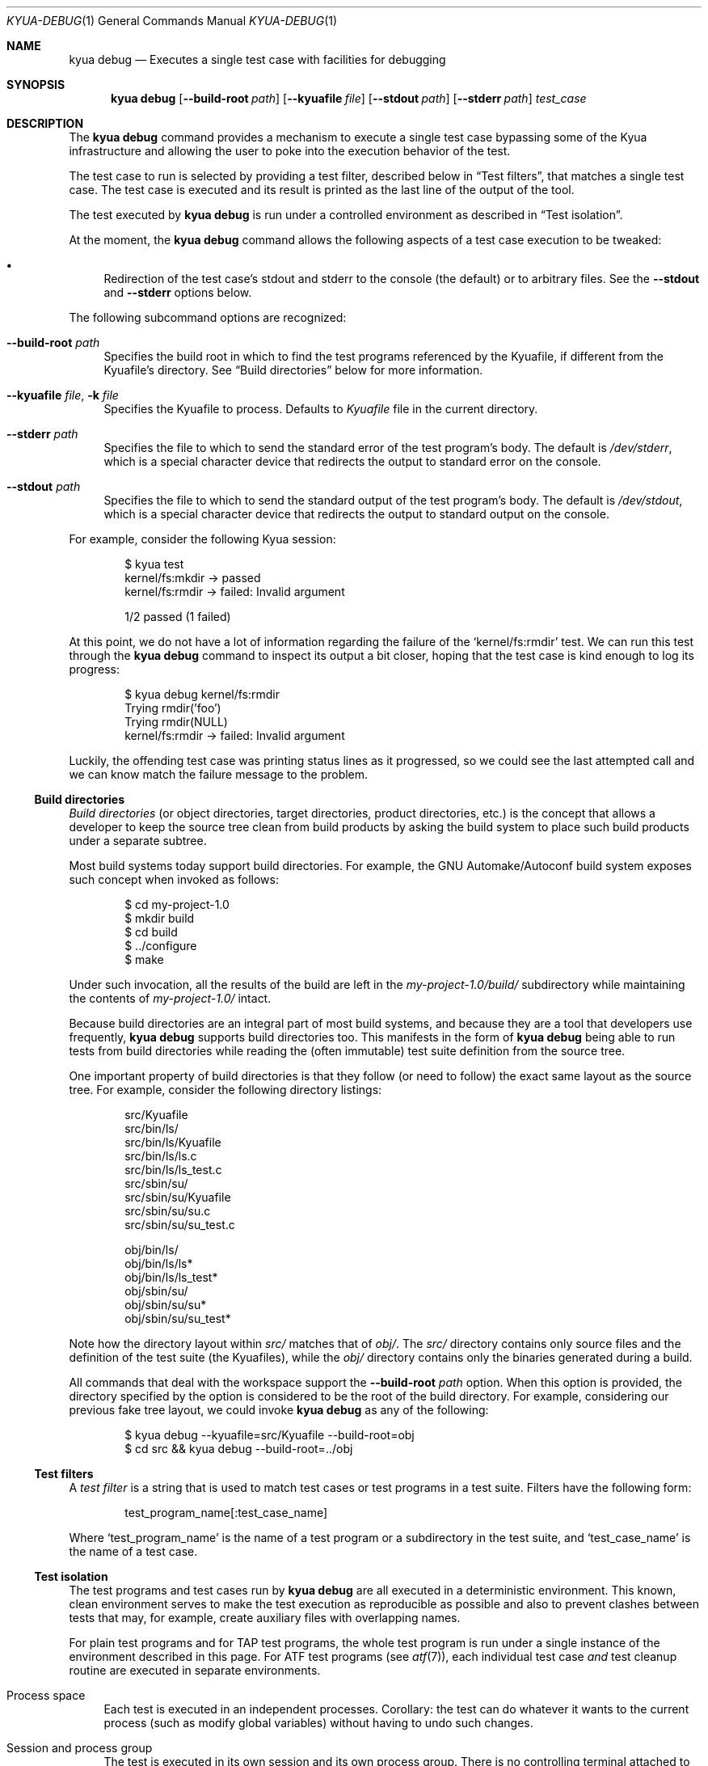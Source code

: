 .\" Copyright 2012 The Kyua Authors.
.\" All rights reserved.
.\"
.\" Redistribution and use in source and binary forms, with or without
.\" modification, are permitted provided that the following conditions are
.\" met:
.\"
.\" * Redistributions of source code must retain the above copyright
.\"   notice, this list of conditions and the following disclaimer.
.\" * Redistributions in binary form must reproduce the above copyright
.\"   notice, this list of conditions and the following disclaimer in the
.\"   documentation and/or other materials provided with the distribution.
.\" * Neither the name of Google Inc. nor the names of its contributors
.\"   may be used to endorse or promote products derived from this software
.\"   without specific prior written permission.
.\"
.\" THIS SOFTWARE IS PROVIDED BY THE COPYRIGHT HOLDERS AND CONTRIBUTORS
.\" "AS IS" AND ANY EXPRESS OR IMPLIED WARRANTIES, INCLUDING, BUT NOT
.\" LIMITED TO, THE IMPLIED WARRANTIES OF MERCHANTABILITY AND FITNESS FOR
.\" A PARTICULAR PURPOSE ARE DISCLAIMED. IN NO EVENT SHALL THE COPYRIGHT
.\" OWNER OR CONTRIBUTORS BE LIABLE FOR ANY DIRECT, INDIRECT, INCIDENTAL,
.\" SPECIAL, EXEMPLARY, OR CONSEQUENTIAL DAMAGES (INCLUDING, BUT NOT
.\" LIMITED TO, PROCUREMENT OF SUBSTITUTE GOODS OR SERVICES; LOSS OF USE,
.\" DATA, OR PROFITS; OR BUSINESS INTERRUPTION) HOWEVER CAUSED AND ON ANY
.\" THEORY OF LIABILITY, WHETHER IN CONTRACT, STRICT LIABILITY, OR TORT
.\" (INCLUDING NEGLIGENCE OR OTHERWISE) ARISING IN ANY WAY OUT OF THE USE
.\" OF THIS SOFTWARE, EVEN IF ADVISED OF THE POSSIBILITY OF SUCH DAMAGE.
.Dd October 13, 2014
.Dt KYUA-DEBUG 1
.Os
.Sh NAME
.Nm "kyua debug"
.Nd Executes a single test case with facilities for debugging
.Sh SYNOPSIS
.Nm
.Op Fl -build-root Ar path
.Op Fl -kyuafile Ar file
.Op Fl -stdout Ar path
.Op Fl -stderr Ar path
.Ar test_case
.Sh DESCRIPTION
The
.Nm
command provides a mechanism to execute a single test case bypassing some
of the Kyua infrastructure and allowing the user to poke into the execution
behavior of the test.
.Pp
The test case to run is selected by providing a test filter, described below in
.Sx Test filters ,
that matches a single test case.
The test case is executed and its result is printed as the last line of the
output of the tool.
.Pp
The test executed by
.Nm
is run under a controlled environment as described in
.Sx Test isolation .
.Pp
At the moment, the
.Nm
command allows the following aspects of a test case execution to be
tweaked:
.Bl -bullet
.It
Redirection of the test case's stdout and stderr to the console (the
default) or to arbitrary files.
See the
.Fl -stdout
and
.Fl -stderr
options below.
.El
.Pp
The following subcommand options are recognized:
.Bl -tag -width XX
.It Fl -build-root Ar path
Specifies the build root in which to find the test programs referenced
by the Kyuafile, if different from the Kyuafile's directory.
See
.Sx Build directories
below for more information.
.It Fl -kyuafile Ar file , Fl k Ar file
Specifies the Kyuafile to process.
Defaults to
.Pa Kyuafile
file in the current directory.
.It Fl -stderr Ar path
Specifies the file to which to send the standard error of the test
program's body.
The default is
.Pa /dev/stderr ,
which is a special character device that redirects the output to
standard error on the console.
.It Fl -stdout Ar path
Specifies the file to which to send the standard output of the test
program's body.
The default is
.Pa /dev/stdout ,
which is a special character device that redirects the output to
standard output on the console.
.El
.Pp
For example, consider the following Kyua session:
.Bd -literal -offset indent
$ kyua test
kernel/fs:mkdir  ->  passed
kernel/fs:rmdir  ->  failed: Invalid argument

1/2 passed (1 failed)
.Ed
.Pp
At this point, we do not have a lot of information regarding the
failure of the
.Sq kernel/fs:rmdir
test.
We can run this test through the
.Nm
command to inspect its output a bit closer, hoping that the test case is
kind enough to log its progress:
.Bd -literal -offset indent
$ kyua debug kernel/fs:rmdir
Trying rmdir('foo')
Trying rmdir(NULL)
kernel/fs:rmdir  ->  failed: Invalid argument
.Ed
.Pp
Luckily, the offending test case was printing status lines as it
progressed, so we could see the last attempted call and we can know match
the failure message to the problem.
.Ss Build directories
.\" Copyright 2012 The Kyua Authors.
.\" All rights reserved.
.\"
.\" Redistribution and use in source and binary forms, with or without
.\" modification, are permitted provided that the following conditions are
.\" met:
.\"
.\" * Redistributions of source code must retain the above copyright
.\"   notice, this list of conditions and the following disclaimer.
.\" * Redistributions in binary form must reproduce the above copyright
.\"   notice, this list of conditions and the following disclaimer in the
.\"   documentation and/or other materials provided with the distribution.
.\" * Neither the name of Google Inc. nor the names of its contributors
.\"   may be used to endorse or promote products derived from this software
.\"   without specific prior written permission.
.\"
.\" THIS SOFTWARE IS PROVIDED BY THE COPYRIGHT HOLDERS AND CONTRIBUTORS
.\" "AS IS" AND ANY EXPRESS OR IMPLIED WARRANTIES, INCLUDING, BUT NOT
.\" LIMITED TO, THE IMPLIED WARRANTIES OF MERCHANTABILITY AND FITNESS FOR
.\" A PARTICULAR PURPOSE ARE DISCLAIMED. IN NO EVENT SHALL THE COPYRIGHT
.\" OWNER OR CONTRIBUTORS BE LIABLE FOR ANY DIRECT, INDIRECT, INCIDENTAL,
.\" SPECIAL, EXEMPLARY, OR CONSEQUENTIAL DAMAGES (INCLUDING, BUT NOT
.\" LIMITED TO, PROCUREMENT OF SUBSTITUTE GOODS OR SERVICES; LOSS OF USE,
.\" DATA, OR PROFITS; OR BUSINESS INTERRUPTION) HOWEVER CAUSED AND ON ANY
.\" THEORY OF LIABILITY, WHETHER IN CONTRACT, STRICT LIABILITY, OR TORT
.\" (INCLUDING NEGLIGENCE OR OTHERWISE) ARISING IN ANY WAY OUT OF THE USE
.\" OF THIS SOFTWARE, EVEN IF ADVISED OF THE POSSIBILITY OF SUCH DAMAGE.
.Em Build directories
(or object directories, target directories, product directories, etc.) is
the concept that allows a developer to keep the source tree clean from
build products by asking the build system to place such build products
under a separate subtree.
.Pp
Most build systems today support build directories.
For example, the GNU Automake/Autoconf build system exposes such concept when
invoked as follows:
.Bd -literal -offset indent
$ cd my-project-1.0
$ mkdir build
$ cd build
$ ../configure
$ make
.Ed
.Pp
Under such invocation, all the results of the build are left in the
.Pa my-project-1.0/build/
subdirectory while maintaining the contents of
.Pa my-project-1.0/
intact.
.Pp
Because build directories are an integral part of most build systems, and
because they are a tool that developers use frequently,
.Nm
supports build directories too.
This manifests in the form of
.Nm
being able to run tests from build directories while reading the (often
immutable) test suite definition from the source tree.
.Pp
One important property of build directories is that they follow (or need to
follow) the exact same layout as the source tree.
For example, consider the following directory listings:
.Bd -literal -offset indent
src/Kyuafile
src/bin/ls/
src/bin/ls/Kyuafile
src/bin/ls/ls.c
src/bin/ls/ls_test.c
src/sbin/su/
src/sbin/su/Kyuafile
src/sbin/su/su.c
src/sbin/su/su_test.c

obj/bin/ls/
obj/bin/ls/ls*
obj/bin/ls/ls_test*
obj/sbin/su/
obj/sbin/su/su*
obj/sbin/su/su_test*
.Ed
.Pp
Note how the directory layout within
.Pa src/
matches that of
.Pa obj/ .
The
.Pa src/
directory contains only source files and the definition of the test suite
(the Kyuafiles), while the
.Pa obj/
directory contains only the binaries generated during a build.
.Pp
All commands that deal with the workspace support the
.Fl -build-root Ar path
option.
When this option is provided, the directory specified by the
option is considered to be the root of the build directory.
For example, considering our previous fake tree layout, we could invoke
.Nm
as any of the following:
.Bd -literal -offset indent
$ kyua debug --kyuafile=src/Kyuafile --build-root=obj
$ cd src && kyua debug --build-root=../obj
.Ed
.Ss Test filters
.\" Copyright 2012 The Kyua Authors.
.\" All rights reserved.
.\"
.\" Redistribution and use in source and binary forms, with or without
.\" modification, are permitted provided that the following conditions are
.\" met:
.\"
.\" * Redistributions of source code must retain the above copyright
.\"   notice, this list of conditions and the following disclaimer.
.\" * Redistributions in binary form must reproduce the above copyright
.\"   notice, this list of conditions and the following disclaimer in the
.\"   documentation and/or other materials provided with the distribution.
.\" * Neither the name of Google Inc. nor the names of its contributors
.\"   may be used to endorse or promote products derived from this software
.\"   without specific prior written permission.
.\"
.\" THIS SOFTWARE IS PROVIDED BY THE COPYRIGHT HOLDERS AND CONTRIBUTORS
.\" "AS IS" AND ANY EXPRESS OR IMPLIED WARRANTIES, INCLUDING, BUT NOT
.\" LIMITED TO, THE IMPLIED WARRANTIES OF MERCHANTABILITY AND FITNESS FOR
.\" A PARTICULAR PURPOSE ARE DISCLAIMED. IN NO EVENT SHALL THE COPYRIGHT
.\" OWNER OR CONTRIBUTORS BE LIABLE FOR ANY DIRECT, INDIRECT, INCIDENTAL,
.\" SPECIAL, EXEMPLARY, OR CONSEQUENTIAL DAMAGES (INCLUDING, BUT NOT
.\" LIMITED TO, PROCUREMENT OF SUBSTITUTE GOODS OR SERVICES; LOSS OF USE,
.\" DATA, OR PROFITS; OR BUSINESS INTERRUPTION) HOWEVER CAUSED AND ON ANY
.\" THEORY OF LIABILITY, WHETHER IN CONTRACT, STRICT LIABILITY, OR TORT
.\" (INCLUDING NEGLIGENCE OR OTHERWISE) ARISING IN ANY WAY OUT OF THE USE
.\" OF THIS SOFTWARE, EVEN IF ADVISED OF THE POSSIBILITY OF SUCH DAMAGE.
A
.Em test filter
is a string that is used to match test cases or test programs in a test suite.
Filters have the following form:
.Bd -literal -offset indent
test_program_name[:test_case_name]
.Ed
.Pp
Where
.Sq test_program_name
is the name of a test program or a subdirectory in the test suite, and
.Sq test_case_name
is the name of a test case.
.Ss Test isolation
.\" Copyright 2014 The Kyua Authors.
.\" All rights reserved.
.\"
.\" Redistribution and use in source and binary forms, with or without
.\" modification, are permitted provided that the following conditions are
.\" met:
.\"
.\" * Redistributions of source code must retain the above copyright
.\"   notice, this list of conditions and the following disclaimer.
.\" * Redistributions in binary form must reproduce the above copyright
.\"   notice, this list of conditions and the following disclaimer in the
.\"   documentation and/or other materials provided with the distribution.
.\" * Neither the name of Google Inc. nor the names of its contributors
.\"   may be used to endorse or promote products derived from this software
.\"   without specific prior written permission.
.\"
.\" THIS SOFTWARE IS PROVIDED BY THE COPYRIGHT HOLDERS AND CONTRIBUTORS
.\" "AS IS" AND ANY EXPRESS OR IMPLIED WARRANTIES, INCLUDING, BUT NOT
.\" LIMITED TO, THE IMPLIED WARRANTIES OF MERCHANTABILITY AND FITNESS FOR
.\" A PARTICULAR PURPOSE ARE DISCLAIMED. IN NO EVENT SHALL THE COPYRIGHT
.\" OWNER OR CONTRIBUTORS BE LIABLE FOR ANY DIRECT, INDIRECT, INCIDENTAL,
.\" SPECIAL, EXEMPLARY, OR CONSEQUENTIAL DAMAGES (INCLUDING, BUT NOT
.\" LIMITED TO, PROCUREMENT OF SUBSTITUTE GOODS OR SERVICES; LOSS OF USE,
.\" DATA, OR PROFITS; OR BUSINESS INTERRUPTION) HOWEVER CAUSED AND ON ANY
.\" THEORY OF LIABILITY, WHETHER IN CONTRACT, STRICT LIABILITY, OR TORT
.\" (INCLUDING NEGLIGENCE OR OTHERWISE) ARISING IN ANY WAY OUT OF THE USE
.\" OF THIS SOFTWARE, EVEN IF ADVISED OF THE POSSIBILITY OF SUCH DAMAGE.
The test programs and test cases run by
.Nm
are all executed in a deterministic environment.
This known, clean environment serves to make the test execution as
reproducible as possible and also to prevent clashes between tests that may,
for example, create auxiliary files with overlapping names.
.Pp
For plain test programs and for TAP test programs, the whole test program
is run under a single instance of the environment described in this page.
For ATF test programs (see
.Xr atf 7 ) ,
each individual test case
.Em and
test cleanup routine are executed in separate environments.
.Bl -tag -width XX
.It Process space
Each test is executed in an independent processes.
Corollary: the test can do whatever it wants to the current process (such
as modify global variables) without having to undo such changes.
.It Session and process group
The test is executed in its own session and its own process group.
There is no controlling terminal attached to the session.
.Pp
Should the test spawn any children, the children should maintain the same
session and process group.
Modifying any of these settings prevents
.Nm
from being able to kill any stray subprocess as part of the cleanup phase.
If modifying these settings is necessary, or if any subprocess started by
the test decides to use a different process group or session, it is the
responsibility of the test to ensure those subprocesses are forcibly
terminated during cleanup.
.It Work directory
The test is executed in a temporary directory automatically created by the
runtime engine.
Corollary: the test can write to its current directory
without needing to clean any files and/or directories it creates.
The runtime engine takes care to recursively delete the temporary directories
after the execution of a test case.
Any file systems mounted within the temporary directory are also unmounted.
.It Home directory
The
.Va HOME
environment variable is set to the absolute path of the work directory.
.It Umask
The value of the umask is set to 0022.
.It Environment
The
.Va LANG ,
.Va LC_ALL ,
.Va LC_COLLATE ,
.Va LC_CTYPE ,
.Va LC_MESSAGES ,
.Va LC_MONETARY ,
.Va LC_NUMERIC
and
.Va LC_TIME
variables are unset.
.Pp
The
.Va TZ
variable is set to
.Sq UTC .
.Pp
The
.Va TMPDIR
variable is set to the absolute path of the work directory.
This is to prevent the test from mistakenly using a temporary directory
outside of the automatically-managed work directory, should the test use the
.Xr mktemp 3
familiy of functions.
.It Process limits
The maximum soft core size limit is raised to its corresponding hard limit.
This is a simple, best-effort attempt at allowing tests to dump core for
further diagnostic purposes.
.It Configuration varibles
The test engine may pass run-time configuration variables to the test program
via the environment.
The name of the configuration variable is prefixed with
.Sq TEST_ENV_
so that a configuration variable of the form
.Sq foo=bar
becomes accessible in the environment as
.Sq TEST_ENV_foo=bar .
.El
.Sh EXIT STATUS
The
.Nm
command returns 0 if the test case passes or 1 if the test case fails.
.Pp
Additional exit codes may be returned as described in
.Xr kyua 1 .
.Sh SEE ALSO
.Xr kyua 1 ,
.Xr kyuafile 5
